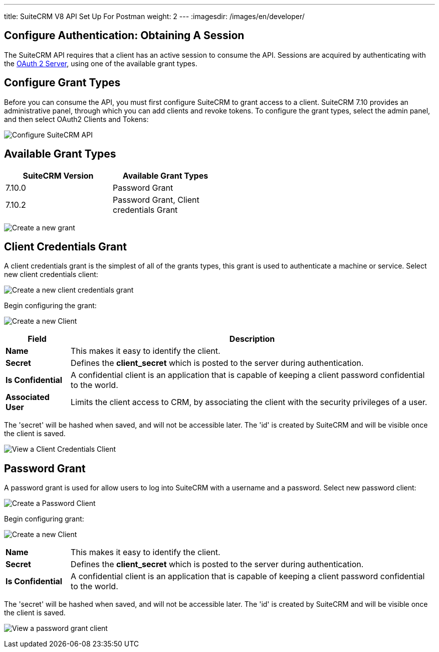 ---
title: SuiteCRM V8 API Set Up For Postman
weight: 2
---
:imagesdir: /images/en/developer/


== Configure Authentication: Obtaining A Session

The SuiteCRM API requires that a client has an active session to consume
the API. Sessions are acquired by authenticating with the
http://oauth2.thephpleague.com/[OAuth 2 Server], using one of the
available grant types.

== Configure Grant Types
Before you can consume the API, you must first configure SuiteCRM to
grant access to a client. SuiteCRM 7.10 provides an administrative
panel, through which you can add clients and revoke tokens. To configure the grant types, select the admin panel, and then select OAuth2 Clients and Tokens:

image:Admin-OAuth2Clients-3.png[Configure SuiteCRM API]

== Available Grant Types

[width="50, cols="25,25",options="header",]
|=======================================
|SuiteCRM Version |Available Grant Types
|7.10.0 | Password Grant
|7.10.2 + | Password Grant, Client credentials Grant
|=======================================

image:Admin-OAuth2Clients-4.png[Create a new grant]

== Client Credentials Grant

A client credentials grant is the simplest of all of the grants types, this grant is used to authenticate a machine or service. Select new client credentials client:

image:Admin-OAuth2Clients-8.png[Create a new client credentials grant]

Begin configuring the grant:

image:Admin-OAuth2Clients-2.png[Create a new Client]

[cols="15,85",options="header"]
|=======================================================================
| Field| Description
|*Name* |This makes it easy to identify the client.
|*Secret* |Defines the *client_secret* which is posted to the server
during authentication.
|*Is Confidential* |A confidential client is an application that is
capable of keeping a client password confidential to the world.
|*Associated User* |Limits the client access to CRM, by associating the client with the security privileges of a user.
|=======================================================================


The 'secret' will be hashed when saved, and will not be accessible
later. The 'id' is created by SuiteCRM and will be visible once the
client is saved.

image:Admin-OAuth2Clients-5.png[View a Client Credentials Client]

== Password Grant

A password grant is used for allow users to log into SuiteCRM with a
username and a password. Select new password client:

image:Admin-OAuth2Clients-9.png[Create a Password Client]

Begin configuring grant:

image:Admin-OAuth2Clients-6.png[Create a new Client]

[cols="15,85", frame="none", grid="none"]
|=======================================================================
|*Name* |This makes it easy to identify the client.
|*Secret* |Defines the *client_secret* which is posted to the server
during authentication.
|*Is Confidential* |A confidential client is an application that is
capable of keeping a client password confidential to the world.
|=======================================================================


The 'secret' will be hashed when saved, and will not be accessible
later. The 'id' is created by SuiteCRM and will be visible once the
client is saved.

image:Admin-OAuth2Clients-7.png[View a password grant client]
